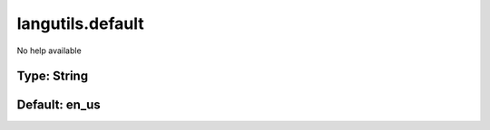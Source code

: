 =================
langutils.default
=================

No help available

Type: String
~~~~~~~~~~~~
Default: **en_us**
~~~~~~~~~~~~~~~~~~
